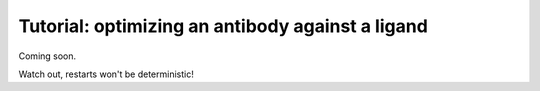 ===================================================
Tutorial: optimizing an antibody against a ligand
===================================================

Coming soon.

Watch out, restarts won't be deterministic!